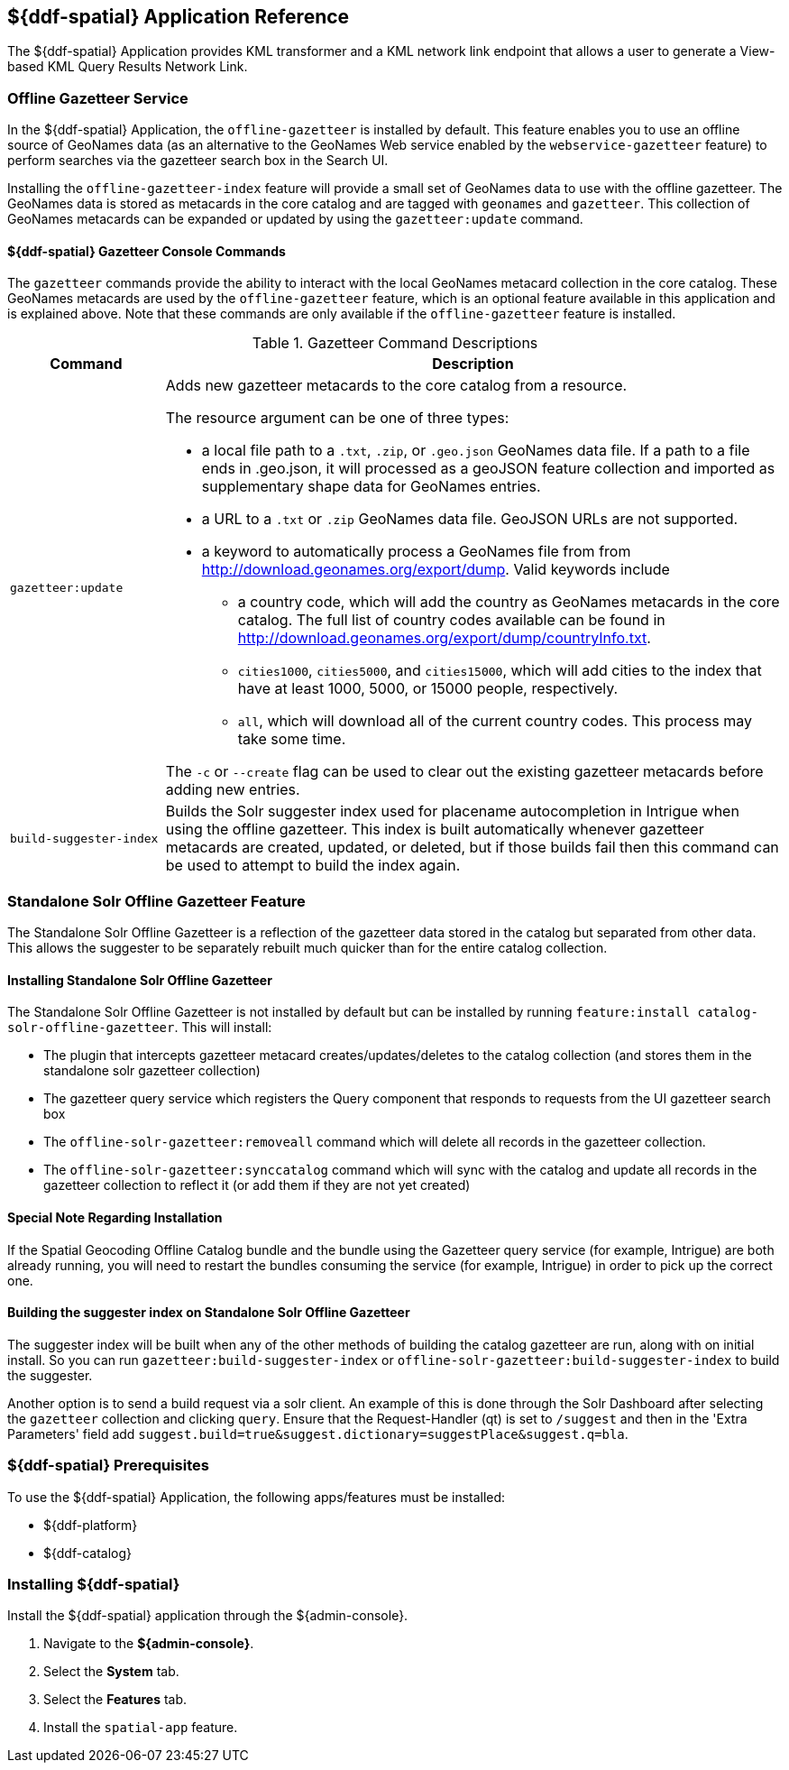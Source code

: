 :title: ${ddf-spatial}
:status: published
:type: applicationReference
:summary: Provides KML transformer and a KML network link endpoint that allows a user to generate a View-based KML Query Results Network Link.
:order: 11

== {title} Application Reference

The ${ddf-spatial} Application provides KML transformer and a KML network link endpoint that allows a user to generate a View-based KML Query Results Network Link.

=== Offline Gazetteer Service

In the ${ddf-spatial} Application, the `offline-gazetteer` is installed by default.
This feature enables you to use an offline source of GeoNames data (as an alternative to the GeoNames Web service enabled by the `webservice-gazetteer` feature) to perform searches via the gazetteer search box in the Search UI.

Installing the `offline-gazetteer-index` feature will provide a small set of GeoNames data to use with the offline gazetteer. The GeoNames data is stored as metacards in the core catalog and are tagged with `geonames` and `gazetteer`. This collection of GeoNames metacards can be expanded or updated by using the `gazetteer:update` command.

==== ${ddf-spatial} Gazetteer Console Commands

The `gazetteer` commands provide the ability to interact with the local GeoNames metacard collection in the core catalog. These GeoNames metacards are used by the `offline-gazetteer` feature, which is an optional feature available in this application and is explained above. Note that these commands are only available if the `offline-gazetteer` feature is installed.

.Gazetteer Command Descriptions
[cols="2,8a" options="header"]
|===
|Command
|Description

|`gazetteer:update`
|Adds new gazetteer metacards to the core catalog from a resource.

The resource argument can be one of three types:

* a local file path to a `.txt`, `.zip`, or `.geo.json` GeoNames data file. If a path to a file ends in .geo.json, it will processed as a geoJSON feature collection and imported as supplementary shape data for GeoNames entries.
* a URL to a `.txt` or `.zip` GeoNames data file. GeoJSON URLs are not supported.
* a keyword to automatically process a GeoNames file from from http://download.geonames.org/export/dump. Valid keywords include
  ** a country code, which will add the country as GeoNames metacards in the core catalog. The full list of country codes available can be found in http://download.geonames.org/export/dump/countryInfo.txt.
  ** `cities1000`, `cities5000`, and `cities15000`, which will add cities to the index that have at least 1000, 5000, or 15000 people, respectively.
  ** `all`, which will download all of the current country codes. This process may take some time.

The `-c` or `--create` flag can be used to clear out the existing gazetteer metacards before adding new entries.

|`build-suggester-index`
|Builds the Solr suggester index used for placename autocompletion in Intrigue when using the
offline gazetteer. This index is built automatically whenever gazetteer metacards are created,
updated, or deleted, but if those builds fail then this command can be used to attempt to build the
index again.

|===

=== Standalone Solr Offline Gazetteer Feature

The Standalone Solr Offline Gazetteer is a reflection of the gazetteer data stored
in the catalog but separated from other data. This allows the suggester to be separately rebuilt
much quicker than for the entire catalog collection.



====  Installing Standalone Solr Offline Gazetteer

The Standalone Solr Offline Gazetteer is not installed by default but can be installed by running
`feature:install catalog-solr-offline-gazetteer`. This will install:

* The plugin that intercepts gazetteer metacard creates/updates/deletes to the catalog collection
(and stores them in the standalone solr gazetteer collection)
* The gazetteer query service which registers the Query component that responds to requests from
the UI gazetteer search box
* The `offline-solr-gazetteer:removeall` command which will delete all records in the gazetteer
collection.
* The `offline-solr-gazetteer:synccatalog` command which will sync with the catalog and update all
records in the gazetteer collection to reflect it (or add them if they are not yet
created)

==== Special Note Regarding Installation

If the Spatial Geocoding Offline Catalog bundle and the bundle using the Gazetteer query service
(for example, Intrigue) are both already running, you will need to restart the bundles consuming the service
(for example, Intrigue) in order to pick up the correct one.

==== Building the suggester index on Standalone Solr Offline Gazetteer

The suggester index will be built when any of the other methods of building the catalog gazetteer
are run, along with on initial install. So you can run `gazetteer:build-suggester-index` or
`offline-solr-gazetteer:build-suggester-index` to build the suggester.

Another option is to send a build request via a solr client. An example of this is done through
the Solr Dashboard after selecting the `gazetteer` collection and clicking `query`.
Ensure that the Request-Handler (qt) is set to `/suggest` and then in the 'Extra Parameters' field
add `suggest.build=true&suggest.dictionary=suggestPlace&suggest.q=bla`.


===  ${ddf-spatial} Prerequisites

To use the ${ddf-spatial} Application, the following apps/features must be installed:

* ${ddf-platform}
* ${ddf-catalog}

===  Installing ${ddf-spatial}

Install the ${ddf-spatial} application through the ${admin-console}.

. Navigate to the *${admin-console}*.
. Select the *System* tab.
. Select the *Features* tab.
. Install the `spatial-app` feature.
